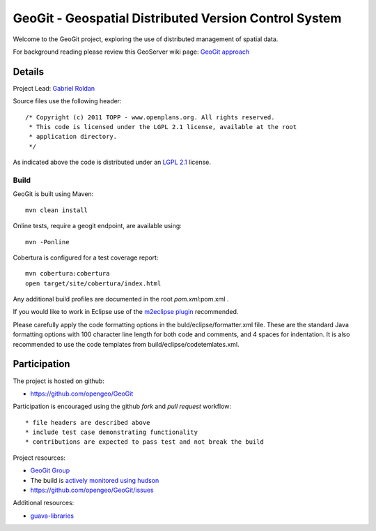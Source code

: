######################################################
GeoGit - Geospatial Distributed Version Control System
######################################################

Welcome to the GeoGit project, exploring the use of distributed management of spatial
data.

For background reading please review this GeoServer wiki page: `GeoGit approach <http://geoserver.org/display/GEOS/GeoGit+approach>`_

Details
=======

Project Lead: `Gabriel Roldan <https://github.com/groldan>`_

Source files use the following header::
   
   /* Copyright (c) 2011 TOPP - www.openplans.org. All rights reserved.
    * This code is licensed under the LGPL 2.1 license, available at the root
    * application directory.
    */
 
As indicated above the code is distributed under an `LGPL 2.1 <LICENSE.txt>`_ license.

Build
-----

GeoGit is built using Maven::
  
  mvn clean install

Online tests, require a geogit endpoint, are available using::

  mvn -Ponline

Cobertura is configured for a test coverage report::

  mvn cobertura:cobertura
  open target/site/cobertura/index.html
    
Any additional build profiles are documented in the root `pom.xml`:pom.xml .

If you would like to work in Eclipse use of the `m2eclipse plugin <http://www.sonatype.org/m2eclipse>`_ recommended.

Please carefully apply the code formatting options in the buld/eclipse/formatter.xml file. These are the standard
Java formatting options with 100 character line length for both code and comments, and 4 spaces for indentation.
It is also recommended to use the code templates from build/eclipse/codetemlates.xml.

Participation
=============

The project is hosted on github:

* https://github.com/opengeo/GeoGit

Participation is encouraged using the github *fork* and *pull request* workflow::

* file headers are described above
* include test case demonstrating functionality
* contributions are expected to pass test and not break the build

Project resources:

* `GeoGit Group <https://groups.google.com/a/opengeo.org/group/geogit/>`_
* The build is `actively monitored using hudson <http://hudson.opengeo.org/hudson/view/geogit/>`_
* https://github.com/opengeo/GeoGit/issues

Additional resources:

* `guava-libraries <http://code.google.com/p/guava-libraries/>`_

